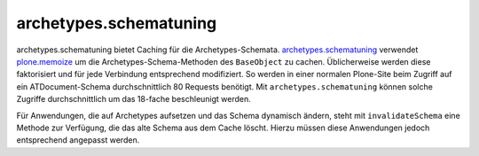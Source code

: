 =======================
archetypes.schematuning
=======================

archetypes.schematuning bietet Caching für die Archetypes-Schemata. `archetypes.schematuning`_ verwendet `plone.memoize`_ um die Archetypes-Schema-Methoden des ``BaseObject`` zu cachen. Üblicherweise werden diese faktorisiert und für jede Verbindung entsprechend modifiziert. So werden in einer normalen Plone-Site beim Zugriff auf ein ATDocument-Schema durchschnittlich 80 Requests benötigt. Mit ``archetypes.schematuning`` können solche Zugriffe durchschnittlich um das 18-fache beschleunigt werden.

Für Anwendungen, die auf Archetypes aufsetzen und das Schema dynamisch ändern, steht mit ``invalidateSchema`` eine Methode zur Verfügung, die das alte Schema aus dem Cache löscht. Hierzu müssen diese Anwendungen jedoch entsprechend angepasst werden.

.. _`archetypes.schematuning`: http://pypi.python.org/pypi/archetypes.schematuning
.. _`plone.memoize`: memoize.html
